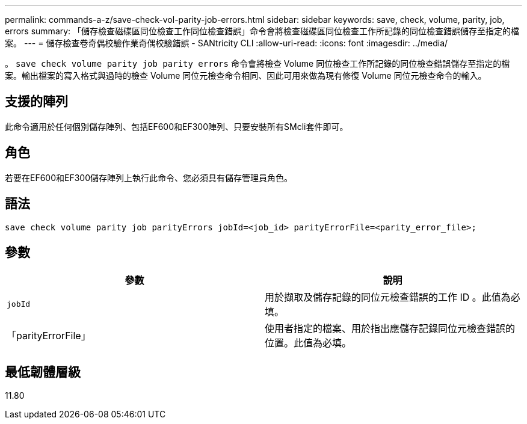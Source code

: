 ---
permalink: commands-a-z/save-check-vol-parity-job-errors.html 
sidebar: sidebar 
keywords: save, check, volume, parity, job, errors 
summary: 「儲存檢查磁碟區同位檢查工作同位檢查錯誤」命令會將檢查磁碟區同位檢查工作所記錄的同位檢查錯誤儲存至指定的檔案。 
---
= 儲存檢查卷奇偶校驗作業奇偶校驗錯誤 - SANtricity CLI
:allow-uri-read: 
:icons: font
:imagesdir: ../media/


[role="lead"]
。 `save check volume parity job parity errors` 命令會將檢查 Volume 同位檢查工作所記錄的同位檢查錯誤儲存至指定的檔案。輸出檔案的寫入格式與過時的檢查 Volume 同位元檢查命令相同、因此可用來做為現有修復 Volume 同位元檢查命令的輸入。



== 支援的陣列

此命令適用於任何個別儲存陣列、包括EF600和EF300陣列、只要安裝所有SMcli套件即可。



== 角色

若要在EF600和EF300儲存陣列上執行此命令、您必須具有儲存管理員角色。



== 語法

[source, cli, subs="+macros"]
----
save check volume parity job parityErrors jobId=<job_id> parityErrorFile=<parity_error_file>;
----


== 參數

|===
| 參數 | 說明 


 a| 
`jobId`
 a| 
用於擷取及儲存記錄的同位元檢查錯誤的工作 ID 。此值為必填。



 a| 
「parityErrorFile」
 a| 
使用者指定的檔案、用於指出應儲存記錄同位元檢查錯誤的位置。此值為必填。

|===


== 最低韌體層級

11.80
